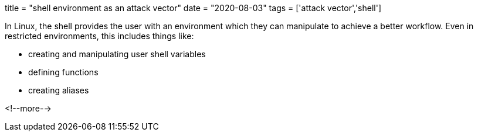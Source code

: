 +++
title = "shell environment as an attack vector"
date = "2020-08-03"
tags = ['attack vector','shell']
+++

In Linux, the shell provides the user with an environment which they can manipulate to achieve a better workflow. Even in restricted environments, this includes things like:

 * creating and manipulating user shell variables
 * defining functions
 * creating aliases



<!--more-->
